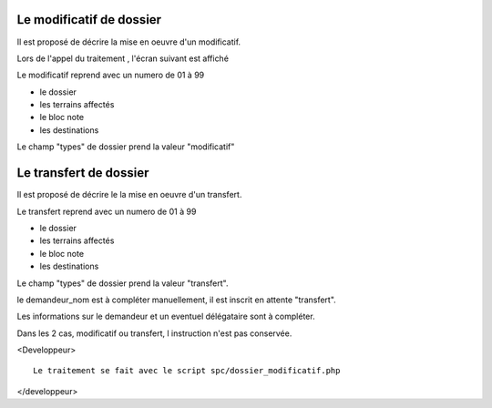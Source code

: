 .. _modificatif:




#########################
Le modificatif de dossier
#########################

Il est proposé de décrire la mise en oeuvre d'un modificatif.

Lors de l'appel du traitement , l'écran suivant est affiché

.. image:: ../_static/dossier_modificatif.png


Le modificatif reprend avec un numero de 01 à 99

- le dossier

- les terrains affectés

- le bloc note

- les destinations

Le champ "types" de dossier prend la valeur  "modificatif"

#######################
Le transfert de dossier
#######################


Il est proposé de décrire le la mise en oeuvre d'un transfert.

Le transfert reprend avec un numero de 01 à 99

- le dossier

- les terrains affectés

- le bloc note

- les destinations

Le champ "types" de dossier prend la valeur  "transfert".

le demandeur_nom est à compléter manuellement, il est inscrit en attente "transfert".

Les informations sur le demandeur et un eventuel délégataire sont à compléter.


Dans les 2 cas, modificatif ou transfert, l instruction n'est pas conservée.



<Developpeur> ::

    Le traitement se fait avec le script spc/dossier_modificatif.php
    
</developpeur>